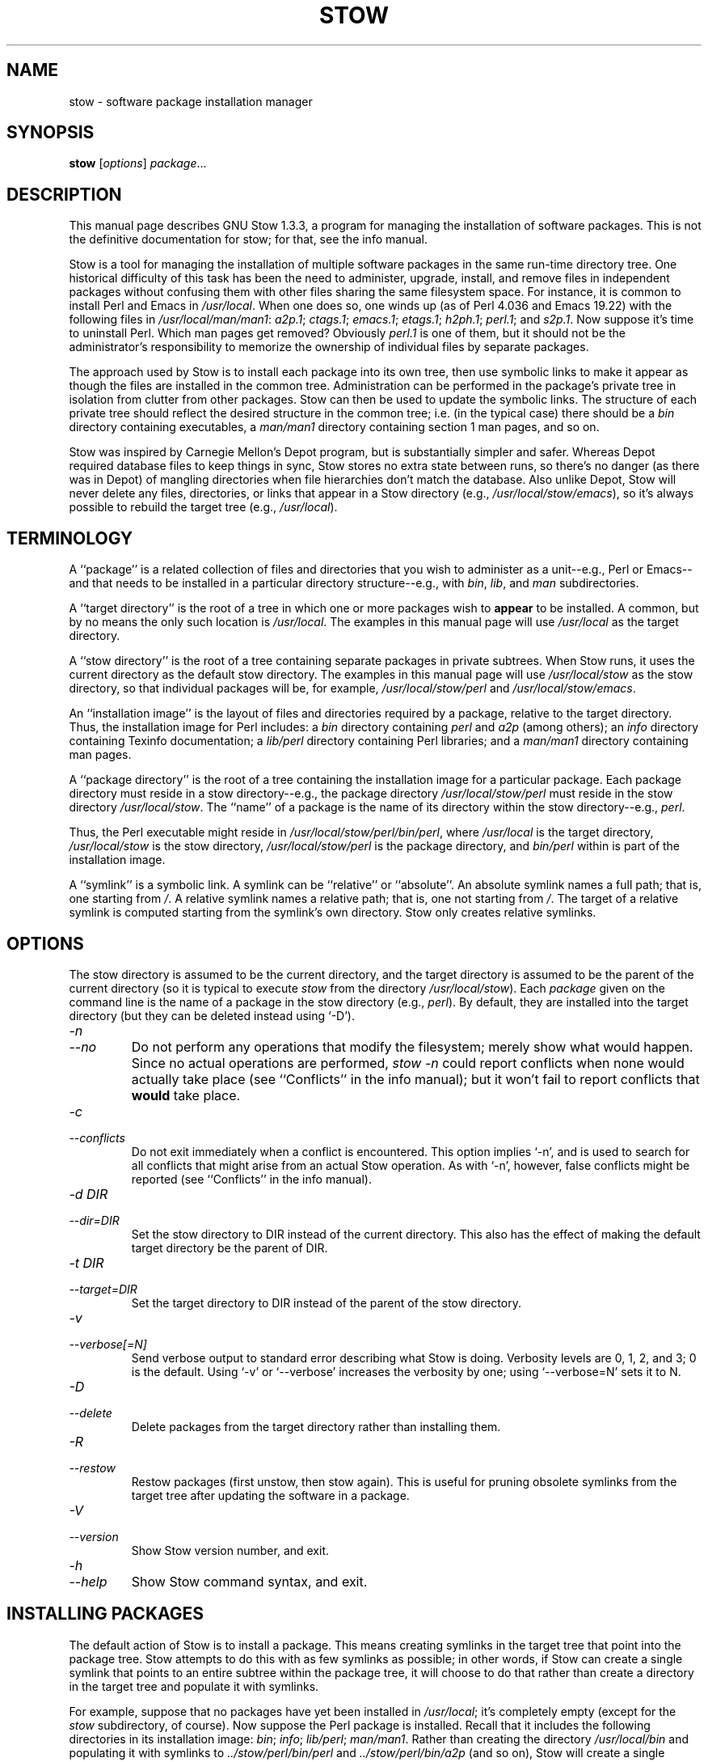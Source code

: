 .TH STOW 8 "28 March 1998"
.SH NAME
stow \- software package installation manager
.SH SYNOPSIS
.B stow
.RI [ options ]
.IR package ...
.SH DESCRIPTION
This manual page describes GNU Stow 1.3.3, a program for managing the
installation of software packages. This is not the definitive
documentation for stow; for that, see the info manual.
.PP
Stow is a tool for managing the installation of multiple software
packages in the same run-time directory tree. One historical difficulty
of this task has been the need to administer, upgrade, install, and
remove files in independent packages without confusing them with other
files sharing the same filesystem space. For instance, it is common to
install Perl and Emacs in
.IR /usr/local .
When one does so, one winds up
(as of Perl 4.036 and Emacs 19.22)
with the following files in
.IR /usr/local/man/man1 :
.IR a2p.1 ;
.IR ctags.1 ;
.IR emacs.1 ;
.IR etags.1 ;
.IR h2ph.1 ;
.IR perl.1 ;
and
.IR s2p.1 .
Now
suppose it's time to uninstall Perl. Which man pages get removed?
Obviously
.I perl.1
is one of them, but it should not be the
administrator's responsibility to memorize the ownership of individual
files by separate packages.
.PP
The approach used by Stow is to install each package into its own
tree, then use symbolic links to make it appear as though the files are
installed in the common tree. Administration can be performed in the
package's private tree in isolation from clutter from other packages.
Stow can then be used to update the symbolic links. The structure of
each private tree should reflect the desired structure in the common
tree; i.e. (in the typical case) there should be a
.I bin
directory
containing executables, a
.I man/man1
directory containing section 1 man
pages, and so on.
.PP
Stow was inspired by Carnegie Mellon's Depot program, but is
substantially simpler and safer. Whereas Depot required database files
to keep things in sync, Stow stores no extra state between runs, so
there's no danger (as there was in Depot) of mangling directories when
file hierarchies don't match the database. Also unlike Depot, Stow will
never delete any files, directories, or links that appear in a Stow
directory (e.g.,
.IR /usr/local/stow/emacs ),
so it's always possible to
rebuild the target tree (e.g.,
.IR /usr/local ).
.SH TERMINOLOGY
A ``package'' is a related collection of files and directories that
you wish to administer as a unit--e.g., Perl or Emacs--and that needs
to be installed in a particular directory structure--e.g., with
.IR bin ,
.IR lib ,
and
.I man
subdirectories.
.PP
A ``target directory'' is the root of a tree in which one or more
packages wish to
.B appear
to be installed. A common, but by no means
the only such location is
.IR /usr/local .
The examples in this manual page
will use
.I /usr/local
as the target directory.
.PP
A ``stow directory'' is the root of a tree containing separate
packages in private subtrees. When Stow runs, it uses the current
directory as the default stow directory. The examples in this manual
page will use
.I /usr/local/stow
as the stow directory, so that individual
packages will be, for example,
.I /usr/local/stow/perl
and
.IR /usr/local/stow/emacs .
.PP
An ``installation image'' is the layout of files and directories
required by a package, relative to the target directory. Thus, the
installation image for Perl includes: a
.I bin
directory containing
.I perl
and
.I a2p
(among others); an
.I info
directory containing Texinfo
documentation; a
.I lib/perl
directory containing Perl libraries; and a
.I man/man1
directory containing man pages.
.PP
A ``package directory'' is the root of a tree containing the
installation image for a particular package. Each package directory
must reside in a stow directory--e.g., the package directory
.I /usr/local/stow/perl
must reside in the stow directory
.IR /usr/local/stow .
The ``name'' of a package is the name of its
directory within the stow directory--e.g.,
.IR perl .
.PP
Thus, the Perl executable might reside in
.IR /usr/local/stow/perl/bin/perl ,
where
.I /usr/local
is the target
directory,
.I /usr/local/stow
is the stow directory,
.I /usr/local/stow/perl
is the package directory, and
.I bin/perl
within
is part of the installation image.
.PP
A ``symlink'' is a symbolic link. A symlink can be ``relative'' or
``absolute''. An absolute symlink names a full path; that is, one
starting from
.IR / .
A relative symlink names a relative path; that is,
one not starting from
.IR / .
The target of a relative symlink is
computed starting from the symlink's own directory. Stow only creates
relative symlinks.
.SH OPTIONS
The stow directory is assumed to be the current directory, and the
target directory is assumed to be the parent of the current directory
(so it is typical to execute
.I stow
from the directory
.IR /usr/local/stow ).
Each
.I package
given on the command line is the name of a package in the stow
directory (e.g.,
.IR perl ).
By default, they are installed into the
target directory (but they can be deleted instead using `-D').
.TP
.I -n
.TP
.I --no
Do not perform any operations that modify the filesystem; merely
show what would happen. Since no actual operations are performed,
.I stow -n
could report conflicts when none would actually take
place (see ``Conflicts'' in the info manual);
but it won't fail to report conflicts
that
.B would
take place.
.TP
.I -c
.TP
.I --conflicts
Do not exit immediately when a conflict is encountered. This
option implies `-n', and is used to search for all conflicts that
might arise from an actual Stow operation. As with `-n', however,
false conflicts might be reported (see ``Conflicts'' in the info manual).
.TP
.I "-d DIR"
.TP
.I --dir=DIR
Set the stow directory to DIR instead of the current directory.
This also has the effect of making the default target directory be
the parent of DIR.
.TP
.I "-t DIR"
.TP
.I --target=DIR
Set the target directory to DIR instead of the parent of the stow
directory.
.TP
.I -v
.TP
.I --verbose[=N]
Send verbose output to standard error describing what Stow is
doing. Verbosity levels are 0, 1, 2, and 3; 0 is the default.
Using `-v' or `--verbose' increases the verbosity by one; using
`--verbose=N' sets it to N.
.TP
.I -D
.TP
.I --delete
Delete packages from the target directory rather than installing
them.
.TP
.I -R
.TP
.I --restow
Restow packages (first unstow, then stow again). This is useful
for pruning obsolete symlinks from the target tree after updating
the software in a package.
.TP
.I -V
.TP
.I --version
Show Stow version number, and exit.
.TP
.I -h
.TP
.I --help
Show Stow command syntax, and exit.
.SH "INSTALLING PACKAGES"
The default action of Stow is to install a package. This means
creating symlinks in the target tree that point into the package tree.
Stow attempts to do this with as few symlinks as possible; in other
words, if Stow can create a single symlink that points to an entire
subtree within the package tree, it will choose to do that rather than
create a directory in the target tree and populate it with symlinks.
.PP
For example, suppose that no packages have yet been installed in
.IR /usr/local ;
it's completely empty (except for the
.I stow
subdirectory, of course). Now suppose the Perl package is installed.
Recall that it includes the following directories in its installation
image:
.IR bin ;
.IR info ;
.IR lib/perl ;
.IR man/man1 .
Rather than creating
the directory
.I /usr/local/bin
and populating it with symlinks to
.I ../stow/perl/bin/perl
and
.I ../stow/perl/bin/a2p
(and so on), Stow
will create a single symlink,
.IR /usr/local/bin ,
which points to
.IR stow/perl/bin .
In this way, it still works to refer to
.I /usr/local/bin/perl
and
.IR /usr/local/bin/a2p ,
and fewer symlinks have
been created. This is called ``tree folding'', since an entire subtree
is ``folded'' into a single symlink.
.PP
To complete this example, Stow will also create the symlink
.I /usr/local/info
pointing to
.IR stow/perl/info ;
the symlink
.I /usr/local/lib
pointing to
.IR stow/perl/lib ;
and the symlink
.I /usr/local/man
pointing to
.IR stow/perl/man .
.PP
Now suppose that instead of installing the Perl package into an empty
target tree, the target tree is not empty to begin with. Instead, it
contains several files and directories installed under a different
system-administration philosophy. In particular,
.I /usr/local/bin
already exists and is a directory, as are
.I /usr/local/lib
and
.IR /usr/local/man/man1 .
In this case, Stow will descend into
.I /usr/local/bin
and create symlinks to
.I ../stow/perl/bin/perl
and
.I ../stow/perl/bin/a2p
(etc.), and it will descend into
.I /usr/local/lib
and create the tree-folding symlink
.I perl
pointing to
.IR ../stow/perl/lib/perl ,
and so on. As a rule, Stow only descends as
far as necessary into the target tree when it can create a tree-folding
symlink.
.PP
The time often comes when a tree-folding symlink has to be undone
because another package uses one or more of the folded subdirectories in
its installation image. This operation is called ``splitting open'' a
folded tree. It involves removing the original symlink from the target
tree, creating a true directory in its place, and then populating the
new directory with symlinks to the newly-installed package
.B and
to the
old package that used the old symlink. For example, suppose that after
installing Perl into an empty
.IR /usr/local ,
we wish to install Emacs.
Emacs's installation image includes a
.I bin
directory containing the
.I emacs
and
.I etags
executables, among others. Stow must make these
files appear to be installed in
.IR /usr/local/bin ,
but presently
.I /usr/local/bin
is a symlink to
.IR stow/perl/bin .
Stow therefore takes
the following steps: the symlink
.I /usr/local/bin
is deleted; the
directory
.I /usr/local/bin
is created; links are made from
.I /usr/local/bin
to
.I ../stow/emacs/bin/emacs
and
.IR ../stow/emacs/bin/etags ;
and links are made from
.I /usr/local/bin
to
.I ../stow/perl/bin/perl
and
.IR ../stow/perl/bin/a2p .
.PP
When splitting open a folded tree, Stow makes sure that the symlink
it is about to remove points inside a valid package in the current stow
directory.
.BR "Stow will never delete anything that it doesn't own" .
Stow ``owns'' everything living in the target tree that points into a
package in the stow directory. Anything Stow owns, it can recompute if
lost. Note that by this definition, Stow doesn't ``own'' anything
.B in
the stow directory or in any of the packages.
.PP
If Stow needs to create a directory or a symlink in the target tree
and it cannot because that name is already in use and is not owned by
Stow, then a conflict has arisen. See ``Conflicts'' in the info manual.
.SH "DELETING PACKAGES"
When the `-D' option is given, the action of Stow is to delete a
package from the target tree. Note that Stow will not delete anything
it doesn't ``own''. Deleting a package does
.B not
mean removing it from
the stow directory or discarding the package tree.
.PP
To delete a package, Stow recursively scans the target tree,
skipping over the stow directory (since that is usually a subdirectory
of the target tree) and any other stow directories it encounters (see
``Multiple stow directories'' in the info manual). Any symlink it finds that points into
the package being deleted is removed. Any directory that contained
only symlinks to the package being deleted is removed. Any directory
that, after removing symlinks and empty subdirectories, contains only
symlinks to a single other package, is considered to be a previously
``folded'' tree that was ``split open.'' Stow will re-fold the tree by
removing the symlinks to the surviving package, removing the directory,
then linking the directory back to the surviving package.
.SH "SEE ALSO"
The info manual ``Stow 1.3.3:
Managing the installation of software packages''
by Bob Glickstein, Zanshin Software, Inc.
.SH BUGS
Please report bugs in Stow using the Debian bug tracking system.
.PP
Currently known bugs include:
.IP *
The empty-directory problem. If package FOO includes an empty
directory--say, FOO/BAR--then:
.IP
1.
if no other package has a BAR subdirectory, everything's fine.
.IP
2.
if another stowed package, QUUX, has a BAR subdirectory, then
when stowing, TARGETDIR/BAR will be ``split open'' and the
contents of QUUX/BAR will be individually stowed. So far, so
good. But when unstowing QUUX, TARGETDIR/BAR will be
removed, even though FOO/BAR needs it to remain. A
workaround for this problem is to create a file in FOO/BAR as
a placeholder. If you name that file
.IR .placeholder ,
it will
be easy to find and remove such files when this bug is fixed.
.IP *
When using multiple stow directories (see ``Multiple stow
directories'' in the info manual), Stow fails to ``split open'' tree-folding symlinks
(see ``Installing packages'' in the info manual) that point into a stow directory
which is not the one in use by the current Stow command. Before
failing, it should search the target of the link to see whether
any element of the path contains a
.I .stow
file. If it finds one,
it can ``learn'' about the cooperating stow directory to
short-circuit the
.I .stow
search the next time it encounters a
tree-folding symlink.
.SH AUTHOR
This man page was constructed by Charles Briscoe-Smith from
parts of Stow's info manual. That manual contained the following
notice, which, as it says, applied to this manual page, too. The text
of the section entitled ``GNU General Public License'' can be found in
the file
.I /usr/share/common-licenses/GPL
on any Debian GNU/Linux system. If you don't have access to a Debian
system, or the GPL is not there, write to the Free Software Foundation,
Inc., 59 Temple Place, Suite 330, Boston, MA, 02111-1307, USA.
.IP
Software and documentation Copyright (C) 1993, 1994, 1995, 1996 by
Bob Glickstein <bobg+stow@zanshin.com>.
.IP
Permission is granted to make and distribute verbatim copies of this
manual provided the copyright notice and this permission notice are
preserved on all copies.
.IP
Permission is granted to copy and distribute modified versions of
this manual under the conditions for verbatim copying, provided also
that the section entitled ``GNU General Public License'' is included with
the modified manual, and provided that the entire resulting derived
work is distributed under the terms of a permission notice identical to
this one.
.IP
Permission is granted to copy and distribute translations of this
manual into another language, under the above conditions for modified
versions, except that this permission notice may be stated in a
translation approved by the Free Software Foundation.
